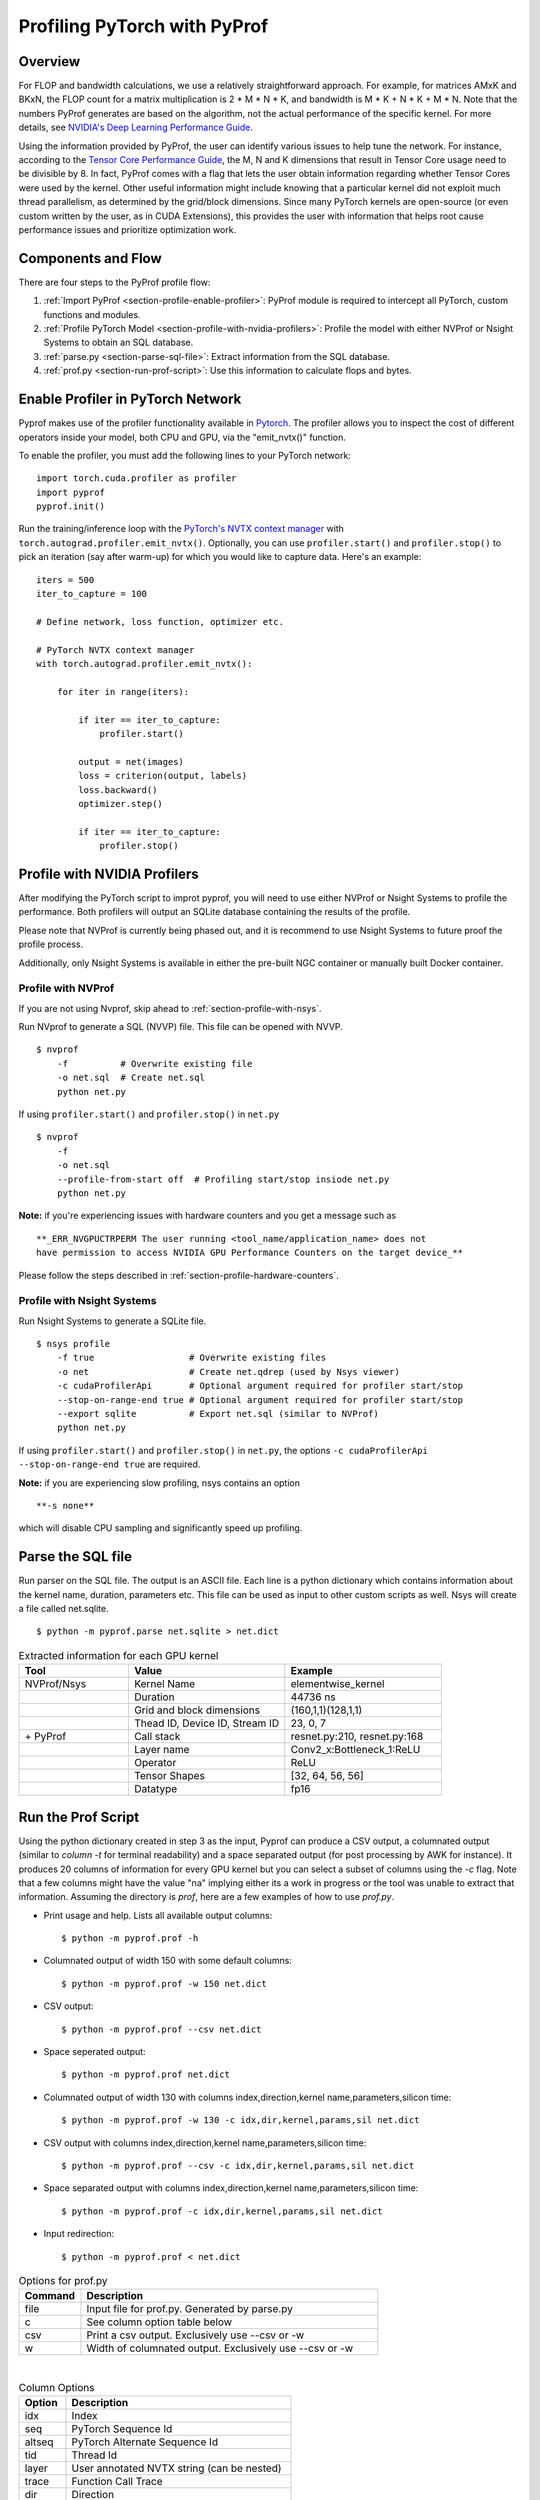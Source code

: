 ..
 # Copyright (c) 2020, NVIDIA CORPORATION. All rights reserved.
 #
 # Licensed under the Apache License, Version 2.0 (the "License");
 # you may not use this file except in compliance with the License.
 # You may obtain a copy of the License at
 #
 #     http://www.apache.org/licenses/LICENSE-2.0
 # 
 # Unless required by applicable law or agreed to in writing, software
 # distributed under the License is distributed on an "AS IS" BASIS,
 # WITHOUT WARRANTIES OR CONDITIONS OF ANY KIND, either express or implied.
 # See the License for the specific language governing permissions and
 # limitations under the License.

Profiling PyTorch with PyProf
=============================

Overview
--------
For FLOP and bandwidth calculations, we use a relatively straightforward approach. 
For example, for matrices AMxK and BKxN, the FLOP count for a matrix multiplication is 
2 * M * N * K, and bandwidth is M * K + N * K + M * N. Note that the numbers PyProf 
generates are based on the algorithm, not the actual performance of the specific kernel. 
For more details, see `NVIDIA's Deep Learning Performance Guide 
<https://docs.nvidia.com/deeplearning/performance/index.html>`_.

Using the information provided by PyProf, the user can identify various issues to 
help tune the network. For instance, according to the `Tensor Core Performance Guide 
<https://docs.nvidia.com/deeplearning/performance/mixed-precision-training/index.html#tensor-core-shape>`_, 
the M, N and K dimensions that result in Tensor Core usage need to be divisible by 8. 
In fact, PyProf comes with a flag that lets the user obtain information regarding 
whether Tensor Cores were used by the kernel. Other useful information might include 
knowing that a particular kernel did not exploit much thread parallelism, as 
determined by the grid/block dimensions. Since many PyTorch kernels are open-source 
(or even custom written by the user, as in CUDA Extensions), this provides the user 
with information that helps root cause performance issues and prioritize optimization work.

.. _section-components-and-flow:

Components and Flow
-------------------

There are four steps to the PyProf profile flow:

1. :ref:`Import PyProf <section-profile-enable-profiler>`: PyProf module is required to intercept all PyTorch, custom functions and modules.

2. :ref:`Profile PyTorch Model <section-profile-with-nvidia-profilers>`: Profile the model with either NVProf or Nsight Systems to obtain an SQL database.

3. :ref:`parse.py <section-parse-sql-file>`: Extract information from the SQL database.

4. :ref:`prof.py <section-run-prof-script>`: Use this information to calculate flops and bytes.

.. _section-profile-enable-profiler:

Enable Profiler in PyTorch Network
----------------------------------

Pyprof makes use of the profiler functionality available in `Pytorch
<https://pytorch.org/docs/stable/autograd.html#profiler>`_.
The profiler allows you to inspect the cost of different operators 
inside your model, both CPU and GPU, via the "emit_nvtx()" function.

To enable the profiler, you must add the following
lines to your PyTorch network: ::

  import torch.cuda.profiler as profiler
  import pyprof
  pyprof.init()

Run the training/inference loop with the `PyTorch's NVTX context manager
<https://pytorch.org/docs/stable/_modules/torch/autograd/profiler.html#emit_nvtx>`_
with ``torch.autograd.profiler.emit_nvtx()``. Optionally, you can
use ``profiler.start()`` and ``profiler.stop()`` to pick an iteration
(say after warm-up) for which you would like to capture data.
Here's an example: ::

    iters = 500
    iter_to_capture = 100

    # Define network, loss function, optimizer etc.

    # PyTorch NVTX context manager
    with torch.autograd.profiler.emit_nvtx():

        for iter in range(iters):

            if iter == iter_to_capture:
                profiler.start()

            output = net(images)
            loss = criterion(output, labels)
            loss.backward()
            optimizer.step()

            if iter == iter_to_capture:
                profiler.stop()

.. _section-profile-with-nvidia-profilers:

Profile with NVIDIA Profilers
-----------------------------

After modifying the PyTorch script to improt pyprof, you will need to use either 
NVProf or Nsight Systems to profile the performance. Both profilers will output
an SQLite database containing the results of the profile.

Please note that NVProf is currently being phased out, and it is recommend to 
use Nsight Systems to future proof the profile process.

Additionally, only Nsight Systems is available in either the pre-built NGC 
container or manually built Docker container.

.. _section-profile-with-nvprof:

Profile with NVProf
^^^^^^^^^^^^^^^^^^^

If you are not using Nvprof, skip ahead to :ref:`section-profile-with-nsys`.

Run NVprof to generate a SQL (NVVP) file. This file can be opened with NVVP. ::

  $ nvprof 
      -f          # Overwrite existing file
      -o net.sql  # Create net.sql
      python net.py

If using ``profiler.start()`` and ``profiler.stop()`` in ``net.py`` ::

  $ nvprof 
      -f 
      -o net.sql 
      --profile-from-start off  # Profiling start/stop insiode net.py
      python net.py

**Note:** if you're experiencing issues with hardware counters and you get 
a message such as ::

  **_ERR_NVGPUCTRPERM The user running <tool_name/application_name> does not 
  have permission to access NVIDIA GPU Performance Counters on the target device_**
  
Please follow the steps described in :ref:`section-profile-hardware-counters`.

.. _section-profile-with-nsys:

Profile with Nsight Systems
^^^^^^^^^^^^^^^^^^^^^^^^^^^

Run Nsight Systems to generate a SQLite file. ::

  $ nsys profile 
      -f true                  # Overwrite existing files
      -o net                   # Create net.qdrep (used by Nsys viewer)
      -c cudaProfilerApi       # Optional argument required for profiler start/stop
      --stop-on-range-end true # Optional argument required for profiler start/stop
      --export sqlite          # Export net.sql (similar to NVProf) 
      python net.py

If using ``profiler.start()`` and ``profiler.stop()`` in ``net.py``, the options
``-c cudaProfilerApi --stop-on-range-end true`` are required.

**Note:** if you are experiencing slow profiling, nsys contains an option ::

  **-s none**
  
which will disable CPU sampling and significantly speed up profiling.

.. _section-parse-sql-file:

Parse the SQL file
------------------

Run parser on the SQL file. The output is an ASCII file. Each line
is a python dictionary which contains information about the kernel name,
duration, parameters etc. This file can be used as input to other custom
scripts as well. Nsys will create a file called net.sqlite. ::

  $ python -m pyprof.parse net.sqlite > net.dict

.. csv-table:: Extracted information for each GPU kernel
  :header: "Tool", "Value", "Example"
  :widths: 70, 100, 100

  "NVProf/Nsys", "Kernel Name", "elementwise_kernel"
  "", "Duration", "44736 ns"
  "", "Grid and block dimensions", "(160,1,1)(128,1,1)"
  "", "Thead ID, Device ID, Stream ID", "23, 0, 7"
  "\+ PyProf", "Call stack", "resnet.py:210, resnet.py:168"
  "", "Layer name", "Conv2_x:Bottleneck_1:ReLU"
  "", "Operator", "ReLU"
  "", "Tensor Shapes", "[32, 64, 56, 56]"
  "", "Datatype", "fp16"

.. _section-run-prof-script:

Run the Prof Script
-------------------
Using the python dictionary created in step 3 as the input, Pyprof can produce 
a CSV output, a columnated output (similar to `column -t` for terminal 
readability) and a space separated output (for post processing by AWK 
for instance). It produces 20 columns of information for every GPU kernel 
but you can select a subset of columns using the `-c` flag. 
Note that a few columns might have the value "na" implying either its a work 
in progress or the tool was unable to extract that information. Assuming 
the directory is `prof`, here are a few examples of how to use `prof.py`.

* Print usage and help. Lists all available output columns::

  $ python -m pyprof.prof -h

* Columnated output of width 150 with some default columns::

  $ python -m pyprof.prof -w 150 net.dict

* CSV output::

  $ python -m pyprof.prof --csv net.dict

* Space seperated output::

  $ python -m pyprof.prof net.dict

* Columnated output of width 130 with columns index,direction,kernel name,parameters,silicon time::

  $ python -m pyprof.prof -w 130 -c idx,dir,kernel,params,sil net.dict

* CSV output with columns index,direction,kernel name,parameters,silicon time::

  $ python -m pyprof.prof --csv -c idx,dir,kernel,params,sil net.dict

* Space separated output with columns index,direction,kernel name,parameters,silicon time::

  $ python -m pyprof.prof -c idx,dir,kernel,params,sil net.dict

* Input redirection::

  $ python -m pyprof.prof < net.dict

.. csv-table:: Options for prof.py
  :header: "Command", "Description"
  :widths: 25, 120

  "file", "Input file for prof.py. Generated by parse.py"
  "c", "See column option table below"
  "csv", "Print a csv output. Exclusively use --csv or -w"
  "w", "Width of columnated output. Exclusively use --csv or -w"
  
|

.. csv-table:: Column Options 
  :header: "Option", "Description"
  :widths: 25, 120
    
  "idx", "Index"
  "seq", "PyTorch Sequence Id"
  "altseq", "PyTorch Alternate Sequence Id"
  "tid", "Thread Id"
  "layer", "User annotated NVTX string (can be nested)"
  "trace", "Function Call Trace"
  "dir", "Direction"
  "sub", "Sub Sequence Id"
  "mod", "Module"
  "op", "Operattion"
  "kernel",   "Kernel Name"
  "params",   "Parameters"
  "sil", "Silicon Time (in ns)"
  "tc", "Tensor Core Usage"
  "device", "GPU Device Id"
  "stream", "Stream Id"
  "grid", "Grid Dimensions"
  "block", "Block Dimensions"
  "flops", "Floating point ops (FMA = 2 FLOPs)"
  "bytes", "Number of bytes in and out of DRAM"

The **default** options are "idx,dir,sub,mod,op,kernel,params,sil".

.. _section-profile-hardware-counters:

Hardware Counters
-----------------

Profiling GPU workloads may require access to hardware performance 
counters. Due to a fix in recent NVIDIA drivers addressing CVE‑2018‑6260, 
the hardware counters are disabled by default, and require elevated 
privileges to be enabled again. If you're using a recent driver, 
you may see the following message when trying to run nvprof ::

  _ERR_NVGPUCTRPERM The user running <tool_name/application_name> does not have permission to access NVIDIA GPU Performance Counters on the target device._

For details, see `here <https://developer.nvidia.com/nvidia-development-tools-solutions-ERR_NVGPUCTRPERM-permission-issue-performance-counters>`_.

Permanent Solution
^^^^^^^^^^^^^^^^^^

Follow the steps here. The current steps for Linux are: ::

  sudo systemctl isolate multi-user
  sudo modprobe -r nvidia_uvm nvidia_drm nvidia_modeset nvidia-vgpu-vfio nvidia
  sudo modprobe nvidia NVreg_RestrictProfilingToAdminUsers=0
  sudo systemctl isolate graphical

The above steps should result in a permanent change.

Temporary Solution
^^^^^^^^^^^^^^^^^^

When running on bare metal, you can run nvprof with sudo.

If you're running in a Docker image, you can temporarily elevate your 
privileges with one of the following (oldest to newest syntax): ::

  nvidia-docker run --privileged
  docker run --runtime nvidia --privileged
  docker run --gpus all --privileged
